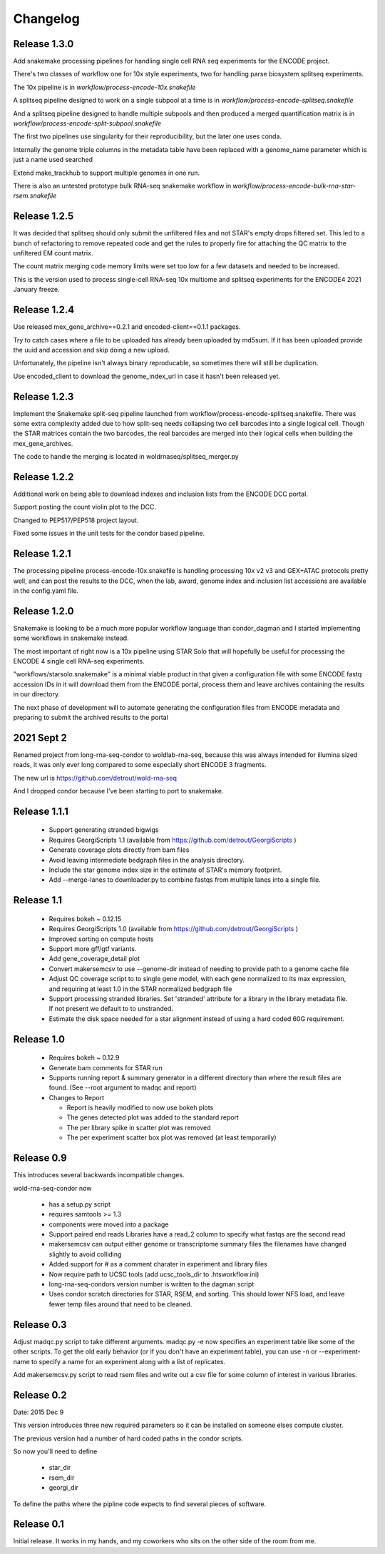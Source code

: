 Changelog
=========

Release 1.3.0
-------------

Add snakemake processing pipelines for handling single
cell RNA seq experiments for the ENCODE project.

There's two classes of workflow one for 10x style experiments, two for
handling parse biosystem splitseq experiments.

The 10x pipeline is in `workflow/process-encode-10x.snakefile`

A splitseq pipeline designed to work on a single subpool at a time is in
`workflow/process-encode-splitseq.snakefile`

And a splitseq pipeline designed to handle multiple subpools and then
produced a merged quantification matrix is in
`workflow/process-encode-split-subpool.snakefile`

The first two pipelines use singularity for their reproducibility, but
the later one uses conda.

Internally the genome triple columns in the metadata table have been
replaced with a genome_name parameter which is just a name used
searched

Extend make_trackhub to support multiple genomes in one run.

There is also an untested prototype bulk RNA-seq snakemake workflow in
`workflow/process-encode-bulk-rna-star-rsem.snakefile`

Release 1.2.5
-------------

It was decided that splitseq should only submit the unfiltered files
and not STAR's empty drops filtered set. This led to a bunch of
refactoring to remove repeated code and get the rules to properly
fire for attaching the QC matrix to the unfiltered EM count matrix.

The count matrix merging code memory limits were set too low for a few
datasets and needed to be increased.

This is the version used to process single-cell RNA-seq 10x multiome
and splitseq experiments for the ENCODE4 2021 January freeze.

Release 1.2.4
-------------

Use released mex_gene_archive==0.2.1 and encoded-client==0.1.1 packages.

Try to catch cases where a file to be uploaded has already been
uploaded by md5sum. If it has been uploaded provide the uuid and
accession and skip doing a new upload.

Unfortunately, the pipeline isn't always binary reproducable, so
sometimes there will still be duplication.

Use encoded_client to download the genome_index_url in case it hasn't
been released yet.

Release 1.2.3
-------------

Implement the Snakemake split-seq pipeline launched from
workflow/process-encode-splitseq.snakefile. There was some extra
complexity added due to how split-seq needs collapsing two cell
barcodes into a single logical cell. Though the STAR matrices contain
the two barcodes, the real barcodes are merged into their logical
cells when building the mex_gene_archives.

The code to handle the merging is located in
woldrnaseq/splitseq_merger.py

Release 1.2.2
-------------

Additional work on being able to download indexes and inclusion lists
from the ENCODE DCC portal.

Support posting the count violin plot to the DCC.

Changed to PEP517/PEP518 project layout.

Fixed some issues in the unit tests for the condor based pipeline.

Release 1.2.1
-------------

The processing pipeline process-encode-10x.snakefile is handling
processing 10x v2 v3 and GEX+ATAC protocols pretty well, and can post
the results to the DCC, when the lab, award, genome index and
inclusion list accessions are available in the config.yaml file.

Release 1.2.0
-------------

Snakemake is looking to be a much more popular workflow language than
condor_dagman and I started implementing some workflows in snakemake
instead.

The most important of right now is a 10x pipeline using STAR Solo that
will hopefully be useful for processing the ENCODE 4 single cell
RNA-seq experiments.

"workflows/starsolo.snakemake" is a minimal viable product in that
given a configuration file with some ENCODE fastq accession IDs in it
will download them from the ENCODE portal, process them and leave
archives containing the results in our directory.

The next phase of development will to automate generating the
configuration files from ENCODE metadata and preparing to submit the
archived results to the portal


2021 Sept 2
-----------

Renamed project from long-rna-seq-condor to woldlab-rna-seq, because this
was always intended for illumina sized reads, it was only ever long
compared to some especially short ENCODE 3 fragments.

The new url is https://github.com/detrout/wold-rna-seq

And I dropped condor because I've been starting to port to snakemake.


Release 1.1.1
-------------

  * Support generating stranded bigwigs
  * Requires GeorgiScripts 1.1 (available from
    https://github.com/detrout/GeorgiScripts )
  * Generate coverage plots directly from bam files
  * Avoid leaving intermediate bedgraph files in the analysis
    directory.
  * Include the star genome index size in the estimate of STAR's
    memory footprint.
  * Add --merge-lanes to downloader.py to combine fastqs from
    multiple lanes into a single file.

Release 1.1
-----------

  * Requires bokeh ~ 0.12.15
  * Requires GeorgiScripts 1.0 (available from
    https://github.com/detrout/GeorgiScripts )
  * Improved sorting on compute hosts
  * Support more gff/gtf variants.
  * Add gene_coverage_detail plot
  * Convert makersemcsv to use --genome-dir instead of
    needing to provide path to a genome cache file
  * Adjust QC coverage script to to single gene model, with each gene
    normalized to its max expression, and requiring at least 1.0 in
    the STAR normalized bedgraph file
  * Support processing stranded libraries.
    Set 'stranded' attribute for a library in the library metadata file.
    If not present we default to to unstranded.
  * Estimate the disk space needed for a star alignment instead of
    using a hard coded 60G requirement.

Release 1.0
-----------

  * Requires bokeh ~ 0.12.9
  * Generate bam comments for STAR run
  * Supports running report & summary generator in a different
    directory than where the result files are found.
    (See --root argument to madqc and report)
  * Changes to Report

    * Report is heavily modified to now use bokeh plots
    * The genes detected plot was added to the standard report
    * The per library spike in scatter plot was removed
    * The per experiment scatter box plot was removed (at least
      temporarily)

Release 0.9
-----------

This introduces several backwards incompatible changes.

wold-rna-seq-condor now

  * has a setup.py script
  * requires samtools >= 1.3
  * components were moved into a package
  * Support paired end reads
    Libraries have a read_2 column to specify what fastqs are the second read
  * makersemcsv can output either genome or transcriptome summary files
    the filenames have changed slightly to avoid colliding
  * Added support for # as a comment charater in experiment and library files
  * Now require path to UCSC tools (add ucsc_tools_dir to .htsworkflow.ini)
  * long-rna-seq-condors version number is written to the dagman script
  * Uses condor scratch directories for STAR, RSEM, and sorting.
    This should lower NFS load, and leave fewer temp files around that
    need to be cleaned.

Release 0.3
-----------

Adjust madqc.py script to take different arguments.
madqc.py -e now specifies an experiment table like
some of the other scripts. To get the old early
behavior (or if you don't have an experiment table),
you can use -n or --experiment-name to specify
a name for an experiment along with a list of replicates.

Add makersemcsv.py script to read rsem files and
write out a csv file for some column of interest
in various libraries.

Release 0.2
-----------

Date: 2015 Dec 9

This version introduces three new required parameters
so it can be installed on someone elses compute cluster.

The previous version had a number of hard coded
paths in the condor scripts.

So now you'll need to define

  * star_dir
  * rsem_dir
  * georgi_dir

To define the paths where the pipline code expects to find
several pieces of software.

Release 0.1
-----------

Initial release. It works in my hands, and my coworkers who sits
on the other side of the room from me.
